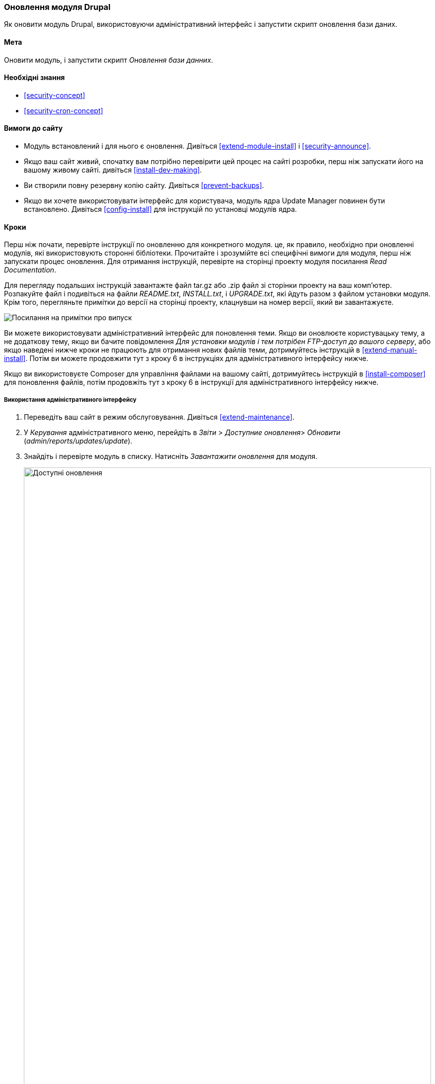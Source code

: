[[security-update-module]]

=== Оновлення модуля Drupal

[role="summary"]
Як оновити модуль Drupal, використовуючи адміністративний інтерфейс і запустити скрипт оновлення бази даних.

(((Модуль, оновлення)))
(((Оновлення безпеки, застосування)))
(((Модуль, оновлення)))

==== Мета

Оновити модуль, і запустити скрипт _Оновлення бази данних_.

==== Необхідні знання

* <<security-concept>>
* <<security-cron-concept>>

==== Вимоги до сайту

* Модуль встановлений і для нього є оновлення.
 Дивіться <<extend-module-install>> і <<security-announce>>.

* Якщо ваш сайт живий, спочатку вам потрібно перевірити цей процес на сайті розробки,
перш ніж запускати його на вашому живому сайті. дивіться
<<install-dev-making>>.

* Ви створили повну резервну копію сайту. Дивіться <<prevent-backups>>.

* Якщо ви хочете використовувати інтерфейс для користувача, модуль ядра Update Manager повинен бути
встановлено. Дивіться <<config-install>> для інструкцій по установці модулів
ядра.

==== Кроки

Перш ніж почати, перевірте інструкції по оновленню для конкретного модуля. це,
як правило, необхідно при оновленні модулів, які використовують сторонні
бібліотеки. Прочитайте і зрозумійте всі специфічні вимоги для модуля, перш ніж
запускати процес оновлення. Для отримання інструкцій, перевірте на сторінці проекту
модуля посилання _Read Documentation_.

Для перегляду подальших інструкцій завантажте файл tar.gz або .zip файл зі сторінки
проекту на ваш комп'ютер. Розпакуйте файл і подивіться на файли _README.txt_,
_INSTALL.txt_, і _UPGRADE.txt_, які йдуть разом з файлом установки
модуля. Крім того, перегляньте примітки до версії на сторінці проекту, клацнувши на номер версії,
який ви завантажуєте.

// Downloads section of the Admin Toolbar project page on drupal.org.
image:images/security-update-module-release-notes.png["Посилання на примітки про випуск"]

Ви можете використовувати адміністративний інтерфейс для поновлення теми. Якщо ви
оновлюєте користувацьку тему, а не додаткову тему, якщо ви бачите
повідомлення _Для установки модулів і тем потрібен FTP-доступ до вашого серверу_, або якщо наведені нижче кроки не працюють для отримання нових файлів теми, дотримуйтесь
інструкцій в <<extend-manual-install>>. Потім ви можете продовжити тут з
кроку 6 в інструкціях для адміністративного інтерфейсу нижче.

Якщо ви використовуєте Composer для управління файлами на вашому сайті, дотримуйтесь інструкцій
в <<install-composer>> для поновлення файлів, потім продовжіть тут з кроку 6 в
інструкції для адміністративного інтерфейсу нижче.

===== Використання адміністративного інтерфейсу

. Переведіть ваш сайт в режим обслуговування. Дивіться <<extend-maintenance>>.

. У _Керування_ адміністративного меню, перейдіть в _Звіти_ >
_Доступние оновлення_> _Обновити_ (_admin/reports/updates/update_).

. Знайдіть і перевірте модуль в списку. Натисніть _Завантажити оновлення_ для
модуля.
+
--
// Update page for theme (admin/reports/updates/update).
image:images/security-update-module-updates.png["Доступні оновлення", width="100%"]
--

. Натисніть _Продовжити_.

. Натисніть _Запустити оновлення бази даних_. Якщо ви отримали нові файли модуля вручну,
почніть з цього кроку, і перейдіть на сторінку оновлень бази даних, ввівши URL
_example.com/update.php_ в ваш браузер.

. Натисніть _Продовжити_, щоб запустити оновлення. Скрипт оновлення бази даних буде
виконаний.

. Натисніть _Сторінка адміністрування_ для повернення на сторінку адміністрування вашого
сайту.

. Виведіть ваш сайт з режиму обслуговування. Дивіться <<extend-maintenance>>.

. Очистіть кеш Drupal (посилання на <<prevent-cache-clear>>).

==== Поліпшіть своє розуміння

* Перегляньте журнал сайту, дивіться <<prevent-log>>, як тільки оновлення будуть завершені
перегляньте помилки.

* <<security-update-theme>>

// ==== Related concepts

==== Відео

// Video from Drupalize.Me.
video::https://www.youtube-nocookie.com/embed/ZYFJ_OJaK4M[title="Updating a Module"]

==== Додаткові ресурси

https://www.drupal.org/node/250790[_Drupal.org_ сторінка документації спільноти "Updating modules"]


*Автори*

Адаптовано https://www.drupal.org/u/batigolix[Boris Doesborgh], і
https://www.drupal.org/u/hey_germano[Sarah German] в
https://www.advomatic.com[Advomatic], від
https://www.drupal.org/docs/7/update/updating-modules["Updating modules "], авторські права 2000-copyright_upper_year за
окремими учасниками
https://www.drupal.org/documentation[Drupal Community Documentation].

Переклав https://www.drupal.org/user/2914091[Олексій Бондаренко] із https://drupal.org/mazaltov[Mazaltov].